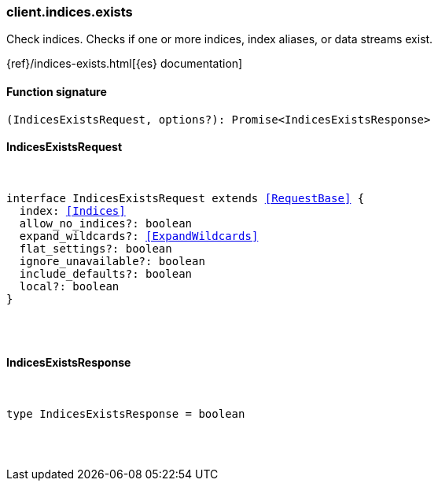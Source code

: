 [[reference-indices-exists]]

////////
===========================================================================================================================
||                                                                                                                       ||
||                                                                                                                       ||
||                                                                                                                       ||
||        ██████╗ ███████╗ █████╗ ██████╗ ███╗   ███╗███████╗                                                            ||
||        ██╔══██╗██╔════╝██╔══██╗██╔══██╗████╗ ████║██╔════╝                                                            ||
||        ██████╔╝█████╗  ███████║██║  ██║██╔████╔██║█████╗                                                              ||
||        ██╔══██╗██╔══╝  ██╔══██║██║  ██║██║╚██╔╝██║██╔══╝                                                              ||
||        ██║  ██║███████╗██║  ██║██████╔╝██║ ╚═╝ ██║███████╗                                                            ||
||        ╚═╝  ╚═╝╚══════╝╚═╝  ╚═╝╚═════╝ ╚═╝     ╚═╝╚══════╝                                                            ||
||                                                                                                                       ||
||                                                                                                                       ||
||    This file is autogenerated, DO NOT send pull requests that changes this file directly.                             ||
||    You should update the script that does the generation, which can be found in:                                      ||
||    https://github.com/elastic/elastic-client-generator-js                                                             ||
||                                                                                                                       ||
||    You can run the script with the following command:                                                                 ||
||       npm run elasticsearch -- --version <version>                                                                    ||
||                                                                                                                       ||
||                                                                                                                       ||
||                                                                                                                       ||
===========================================================================================================================
////////

[discrete]
[[client.indices.exists]]
=== client.indices.exists

Check indices. Checks if one or more indices, index aliases, or data streams exist.

{ref}/indices-exists.html[{es} documentation]

[discrete]
==== Function signature

[source,ts]
----
(IndicesExistsRequest, options?): Promise<IndicesExistsResponse>
----

[discrete]
==== IndicesExistsRequest

[pass]
++++
<pre>
++++
interface IndicesExistsRequest extends <<RequestBase>> {
  index: <<Indices>>
  allow_no_indices?: boolean
  expand_wildcards?: <<ExpandWildcards>>
  flat_settings?: boolean
  ignore_unavailable?: boolean
  include_defaults?: boolean
  local?: boolean
}

[pass]
++++
</pre>
++++
[discrete]
==== IndicesExistsResponse

[pass]
++++
<pre>
++++
type IndicesExistsResponse = boolean

[pass]
++++
</pre>
++++
